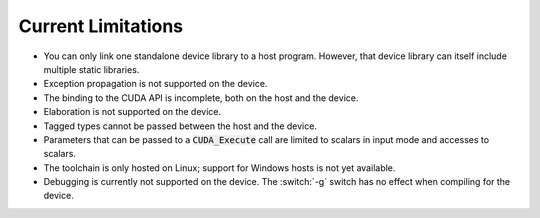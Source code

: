 **************************************
Current Limitations
**************************************

- You can only link one standalone device library to a host
  program. However, that device library can itself include multiple
  static libraries.
- Exception propagation is not supported on the device.
- The binding to the CUDA API is incomplete, both on the host and the device.
- Elaboration is not supported on the device.
- Tagged types cannot be passed between the host and the device.
- Parameters that can be passed to a :code:`CUDA_Execute` call are
  limited to scalars in input mode and accesses to scalars.
- The toolchain is only hosted on Linux; support for Windows hosts is
  not yet available.
- Debugging is currently not supported on the device. The :switch:`-g`
  switch has no effect when compiling for the device.
